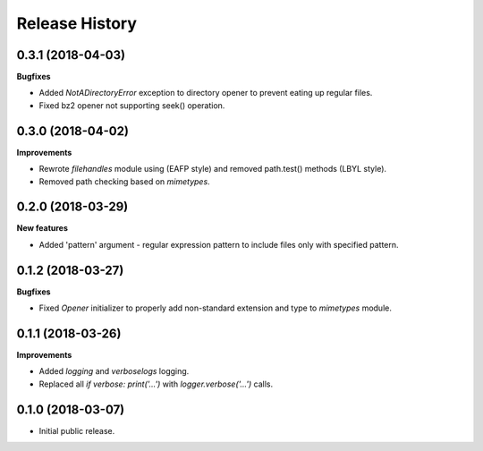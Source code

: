 .. :changelog:

Release History
===============


0.3.1 (2018-04-03)
~~~~~~~~~~~~~~~~~~

**Bugfixes**

- Added `NotADirectoryError` exception to directory opener to
  prevent eating up regular files.
- Fixed bz2 opener not supporting seek() operation.


0.3.0 (2018-04-02)
~~~~~~~~~~~~~~~~~~

**Improvements**

- Rewrote `filehandles` module using (EAFP style) and removed path.test()
  methods (LBYL style).
- Removed path checking based on `mimetypes`.


0.2.0 (2018-03-29)
~~~~~~~~~~~~~~~~~~

**New features**

- Added 'pattern' argument - regular expression pattern to include files
  only with specified pattern.


0.1.2 (2018-03-27)
~~~~~~~~~~~~~~~~~~

**Bugfixes**

- Fixed `Opener` initializer to properly add non-standard extension and type
  to `mimetypes` module.


0.1.1 (2018-03-26)
~~~~~~~~~~~~~~~~~~

**Improvements**

- Added `logging` and `verboselogs` logging.
- Replaced all `if verbose: print('...')` with `logger.verbose('...')` calls.


0.1.0 (2018-03-07)
~~~~~~~~~~~~~~~~~~

- Initial public release.
